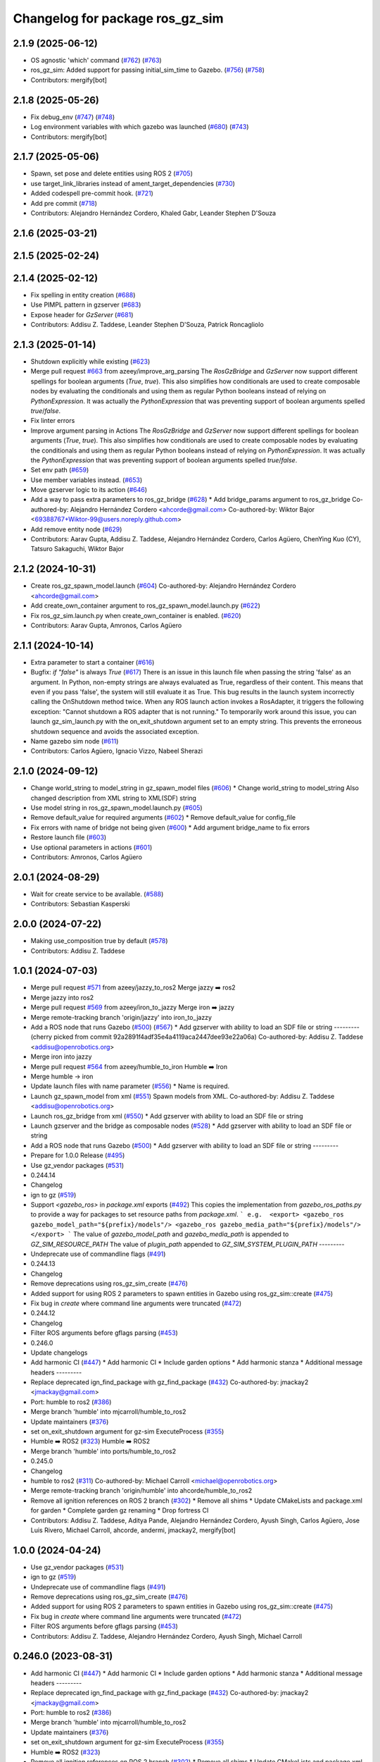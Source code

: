 ^^^^^^^^^^^^^^^^^^^^^^^^^^^^^^^^^^^^
Changelog for package ros_gz_sim
^^^^^^^^^^^^^^^^^^^^^^^^^^^^^^^^^^^^

2.1.9 (2025-06-12)
------------------
* OS agnostic 'which' command (`#762 <https://github.com/gazebosim/ros_gz/issues/762>`_) (`#763 <https://github.com/gazebosim/ros_gz/issues/763>`_)
* ros_gz_sim: Added support for passing initial_sim_time to Gazebo. (`#756 <https://github.com/gazebosim/ros_gz/issues/756>`_) (`#758 <https://github.com/gazebosim/ros_gz/issues/758>`_)
* Contributors: mergify[bot]

2.1.8 (2025-05-26)
------------------
* Fix debug_env (`#747 <https://github.com/gazebosim/ros_gz/issues/747>`_) (`#748 <https://github.com/gazebosim/ros_gz/issues/748>`_)
* Log environment variables with which gazebo was launched (`#680 <https://github.com/gazebosim/ros_gz/issues/680>`_) (`#743 <https://github.com/gazebosim/ros_gz/issues/743>`_)
* Contributors: mergify[bot]

2.1.7 (2025-05-06)
------------------
* Spawn, set pose and delete entities using ROS 2 (`#705 <https://github.com/gazebosim/ros_gz/issues/705>`_)
* use target_link_libraries instead of ament_target_dependencies (`#730 <https://github.com/gazebosim/ros_gz/issues/730>`_)
* Added codespell pre-commit hook. (`#721 <https://github.com/gazebosim/ros_gz/issues/721>`_)
* Add pre commit (`#718 <https://github.com/gazebosim/ros_gz/issues/718>`_)
* Contributors: Alejandro Hernández Cordero, Khaled Gabr, Leander Stephen D'Souza

2.1.6 (2025-03-21)
------------------

2.1.5 (2025-02-24)
------------------

2.1.4 (2025-02-12)
------------------
* Fix spelling in entity creation (`#688 <https://github.com/gazebosim/ros_gz/issues/688>`_)
* Use PIMPL pattern in gzserver (`#683 <https://github.com/gazebosim/ros_gz/issues/683>`_)
* Expose header for `GzServer` (`#681 <https://github.com/gazebosim/ros_gz/issues/681>`_)
* Contributors: Addisu Z. Taddese, Leander Stephen D'Souza, Patrick Roncagliolo

2.1.3 (2025-01-14)
------------------
* Shutdown explicitly while existing (`#623 <https://github.com/gazebosim/ros_gz/issues/623>`_)
* Merge pull request `#663 <https://github.com/gazebosim/ros_gz/issues/663>`_ from azeey/improve_arg_parsing
  The `RosGzBridge` and `GzServer` now support different spellings for
  boolean arguments (`True`, `true`). This also simplifies how
  conditionals are used to create composable nodes by evaluating the
  conditionals and using them as regular Python booleans instead of
  relying on `PythonExpression`. It was actually the `PythonExpression`
  that was preventing support of boolean arguments spelled `true`/`false`.
* Fix linter errors
* Improve argument parsing in Actions
  The `RosGzBridge` and `GzServer` now support different spellings for
  boolean arguments (`True`, `true`). This also simplifies how
  conditionals are used to create composable nodes by evaluating the
  conditionals and using them as regular Python booleans instead of
  relying on `PythonExpression`. It was actually the `PythonExpression`
  that was preventing support of boolean arguments spelled `true`/`false`.
* Set env path (`#659 <https://github.com/gazebosim/ros_gz/issues/659>`_)
* Use member variables instead. (`#653 <https://github.com/gazebosim/ros_gz/issues/653>`_)
* Move gzserver logic to its action (`#646 <https://github.com/gazebosim/ros_gz/issues/646>`_)
* Add a way to pass extra parameters to ros_gz_bridge (`#628 <https://github.com/gazebosim/ros_gz/issues/628>`_)
  * Add bridge_params argument to ros_gz_bridge
  Co-authored-by: Alejandro Hernández Cordero <ahcorde@gmail.com>
  Co-authored-by: Wiktor Bajor <69388767+Wiktor-99@users.noreply.github.com>
* Add remove entity node (`#629 <https://github.com/gazebosim/ros_gz/issues/629>`_)
* Contributors: Aarav Gupta, Addisu Z. Taddese, Alejandro Hernández Cordero, Carlos Agüero, ChenYing Kuo (CY), Tatsuro Sakaguchi, Wiktor Bajor

2.1.2 (2024-10-31)
------------------
* Create ros_gz_spawn_model.launch (`#604 <https://github.com/gazebosim/ros_gz/issues/604>`_)
  Co-authored-by: Alejandro Hernández Cordero <ahcorde@gmail.com>
* Add create_own_container argument to ros_gz_spawn_model.launch.py (`#622 <https://github.com/gazebosim/ros_gz/issues/622>`_)
* Fix ros_gz_sim.launch.py when create_own_container is enabled. (`#620 <https://github.com/gazebosim/ros_gz/issues/620>`_)
* Contributors: Aarav Gupta, Amronos, Carlos Agüero

2.1.1 (2024-10-14)
------------------
* Extra parameter to start a container (`#616 <https://github.com/gazebosim/ros_gz/issues/616>`_)
* Bugfix: `if "false"` is always `True` (`#617 <https://github.com/gazebosim/ros_gz/issues/617>`_)
  There is an issue in this launch file when passing the string 'false' as
  an argument. In Python, non-empty strings are always evaluated as True,
  regardless of their content. This means that even if you pass 'false',
  the system will still evaluate it as True.
  This bug results in the launch system incorrectly calling the OnShutdown
  method twice. When any ROS launch action invokes a RosAdapter, it
  triggers the following exception: "Cannot shutdown a ROS adapter that is
  not running."
  To temporarily work around this issue, you can launch gz_sim_launch.py
  with the on_exit_shutdown argument set to an empty string. This prevents
  the erroneous shutdown sequence and avoids the associated exception.
* Name gazebo sim node (`#611 <https://github.com/gazebosim/ros_gz/issues/611>`_)
* Contributors: Carlos Agüero, Ignacio Vizzo, Nabeel Sherazi

2.1.0 (2024-09-12)
------------------
* Change world_string to model_string in gz_spawn_model files (`#606 <https://github.com/gazebosim/ros_gz//issues/606>`_)
  * Change world_string to model_string
  Also changed description from XML string to XML(SDF) string
* Use model string in ros_gz_spawn_model.launch.py (`#605 <https://github.com/gazebosim/ros_gz//issues/605>`_)
* Remove default_value for required arguments (`#602 <https://github.com/gazebosim/ros_gz//issues/602>`_)
  * Remove default_value for config_file
* Fix errors with name of bridge not being given (`#600 <https://github.com/gazebosim/ros_gz//issues/600>`_)
  * Add argument bridge_name to fix errors
* Restore launch file (`#603 <https://github.com/gazebosim/ros_gz//issues/603>`_)
* Use optional parameters in actions (`#601 <https://github.com/gazebosim/ros_gz//issues/601>`_)
* Contributors: Amronos, Carlos Agüero

2.0.1 (2024-08-29)
------------------
* Wait for create service to be available. (`#588 <https://github.com/gazebosim/ros_gz/issues/588>`_)
* Contributors: Sebastian Kasperski

2.0.0 (2024-07-22)
------------------
* Making use_composition true by default (`#578 <https://github.com/gazebosim/ros_gz/issues/578>`_)
* Contributors: Addisu Z. Taddese

1.0.1 (2024-07-03)
------------------
* Merge pull request `#571 <https://github.com/gazebosim/ros_gz//issues/571>`_ from azeey/jazzy_to_ros2
  Merge jazzy ➡️  ros2
* Merge jazzy into ros2
* Merge pull request `#569 <https://github.com/gazebosim/ros_gz//issues/569>`_ from azeey/iron_to_jazzy
  Merge iron ➡️  jazzy
* Merge remote-tracking branch 'origin/jazzy' into iron_to_jazzy
* Add a ROS node that runs Gazebo (`#500 <https://github.com/gazebosim/ros_gz//issues/500>`_) (`#567 <https://github.com/gazebosim/ros_gz//issues/567>`_)
  * Add gzserver with ability to load an SDF file or string
  ---------
  (cherry picked from commit 92a2891f4adf35e4a4119aca2447dee93e22a06a)
  Co-authored-by: Addisu Z. Taddese <addisu@openrobotics.org>
* Merge iron into jazzy
* Merge pull request `#564 <https://github.com/gazebosim/ros_gz//issues/564>`_ from azeey/humble_to_iron
  Humble ➡️ Iron
* Merge humble -> iron
* Update launch files with name parameter (`#556 <https://github.com/gazebosim/ros_gz//issues/556>`_)
  * Name is required.
* Launch gz_spawn_model from xml (`#551 <https://github.com/gazebosim/ros_gz//issues/551>`_)
  Spawn models from XML.
  Co-authored-by: Addisu Z. Taddese <addisu@openrobotics.org>
* Launch ros_gz_bridge from xml (`#550 <https://github.com/gazebosim/ros_gz//issues/550>`_)
  * Add gzserver with ability to load an SDF file or string
* Launch gzserver and the bridge as composable nodes (`#528 <https://github.com/gazebosim/ros_gz//issues/528>`_)
  * Add gzserver with ability to load an SDF file or string
* Add a ROS node that runs Gazebo (`#500 <https://github.com/gazebosim/ros_gz//issues/500>`_)
  * Add gzserver with ability to load an SDF file or string
  ---------
* Prepare for 1.0.0 Release (`#495 <https://github.com/gazebosim/ros_gz//issues/495>`_)
* Use gz_vendor packages (`#531 <https://github.com/gazebosim/ros_gz//issues/531>`_)
* 0.244.14
* Changelog
* ign to gz (`#519 <https://github.com/gazebosim/ros_gz//issues/519>`_)
* Support `<gazebo_ros>` in `package.xml` exports (`#492 <https://github.com/gazebosim/ros_gz//issues/492>`_)
  This copies the implementation from `gazebo_ros_paths.py` to provide a
  way for packages to set resource paths from `package.xml`.
  ```
  e.g.  <export>
  <gazebo_ros gazebo_model_path="${prefix}/models"/>
  <gazebo_ros gazebo_media_path="${prefix}/models"/>
  </export>
  ```
  The value of `gazebo_model_path` and `gazebo_media_path` is appended to `GZ_SIM_RESOURCE_PATH`
  The value of `plugin_path` appended to `GZ_SIM_SYSTEM_PLUGIN_PATH`
  ---------
* Undeprecate use of commandline flags (`#491 <https://github.com/gazebosim/ros_gz//issues/491>`_)
* 0.244.13
* Changelog
* Remove deprecations using ros_gz_sim_create (`#476 <https://github.com/gazebosim/ros_gz//issues/476>`_)
* Added support for using ROS 2 parameters to spawn entities in Gazebo using ros_gz_sim::create (`#475 <https://github.com/gazebosim/ros_gz//issues/475>`_)
* Fix bug in `create` where command line arguments were truncated (`#472 <https://github.com/gazebosim/ros_gz//issues/472>`_)
* 0.244.12
* Changelog
* Filter ROS arguments before gflags parsing (`#453 <https://github.com/gazebosim/ros_gz//issues/453>`_)
* 0.246.0
* Update changelogs
* Add harmonic CI (`#447 <https://github.com/gazebosim/ros_gz//issues/447>`_)
  * Add harmonic CI
  * Include garden options
  * Add harmonic stanza
  * Additional message headers
  ---------
* Replace deprecated ign_find_package with gz_find_package (`#432 <https://github.com/gazebosim/ros_gz//issues/432>`_)
  Co-authored-by: jmackay2 <jmackay@gmail.com>
* Port: humble to ros2 (`#386 <https://github.com/gazebosim/ros_gz//issues/386>`_)
* Merge branch 'humble' into mjcarroll/humble_to_ros2
* Update maintainers (`#376 <https://github.com/gazebosim/ros_gz//issues/376>`_)
* set on_exit_shutdown argument for gz-sim ExecuteProcess (`#355 <https://github.com/gazebosim/ros_gz//issues/355>`_)
* Humble ➡️ ROS2 (`#323 <https://github.com/gazebosim/ros_gz//issues/323>`_)
  Humble ➡️ ROS2
* Merge branch 'humble' into ports/humble_to_ros2
* 0.245.0
* Changelog
* humble to ros2 (`#311 <https://github.com/gazebosim/ros_gz//issues/311>`_)
  Co-authored-by: Michael Carroll <michael@openrobotics.org>
* Merge remote-tracking branch 'origin/humble' into ahcorde/humble_to_ros2
* Remove all ignition references on ROS 2 branch (`#302 <https://github.com/gazebosim/ros_gz//issues/302>`_)
  * Remove all shims
  * Update CMakeLists and package.xml for garden
  * Complete garden gz renaming
  * Drop fortress CI
* Contributors: Addisu Z. Taddese, Aditya Pande, Alejandro Hernández Cordero, Ayush Singh, Carlos Agüero, Jose Luis Rivero, Michael Carroll, ahcorde, andermi, jmackay2, mergify[bot]

1.0.0 (2024-04-24)
------------------
* Use gz_vendor packages (`#531 <https://github.com/gazebosim/ros_gz/issues/531>`_)
* ign to gz (`#519 <https://github.com/gazebosim/ros_gz/issues/519>`_)
* Undeprecate use of commandline flags (`#491 <https://github.com/gazebosim/ros_gz/issues/491>`_)
* Remove deprecations using ros_gz_sim_create (`#476 <https://github.com/gazebosim/ros_gz/issues/476>`_)
* Added support for using ROS 2 parameters to spawn entities in Gazebo using ros_gz_sim::create (`#475 <https://github.com/gazebosim/ros_gz/issues/475>`_)
* Fix bug in `create` where command line arguments were truncated (`#472 <https://github.com/gazebosim/ros_gz/issues/472>`_)
* Filter ROS arguments before gflags parsing (`#453 <https://github.com/gazebosim/ros_gz/issues/453>`_)
* Contributors: Addisu Z. Taddese, Alejandro Hernández Cordero, Ayush Singh, Michael Carroll

0.246.0 (2023-08-31)
--------------------
* Add harmonic CI (`#447 <https://github.com/gazebosim/ros_gz/issues/447>`_)
  * Add harmonic CI
  * Include garden options
  * Add harmonic stanza
  * Additional message headers
  ---------
* Replace deprecated ign_find_package with gz_find_package (`#432 <https://github.com/gazebosim/ros_gz/issues/432>`_)
  Co-authored-by: jmackay2 <jmackay@gmail.com>
* Port: humble to ros2 (`#386 <https://github.com/gazebosim/ros_gz/issues/386>`_)
* Merge branch 'humble' into mjcarroll/humble_to_ros2
* Update maintainers (`#376 <https://github.com/gazebosim/ros_gz/issues/376>`_)
* set on_exit_shutdown argument for gz-sim ExecuteProcess (`#355 <https://github.com/gazebosim/ros_gz/issues/355>`_)
* Humble ➡️ ROS2 (`#323 <https://github.com/gazebosim/ros_gz/issues/323>`_)
* Remove all ignition references on ROS 2 branch (`#302 <https://github.com/gazebosim/ros_gz/issues/302>`_)
  * Remove all shims
  * Update CMakeLists and package.xml for garden
  * Complete garden gz renaming
  * Drop fortress CI
* Contributors: Aditya Pande, Alejandro Hernández Cordero, Michael Carroll, ahcorde, andermi, jmackay2

0.245.0 (2022-10-12)
--------------------
* humble to ros2 (`#311 <https://github.com/gazebosim/ros_gz/issues/311>`_)
  Co-authored-by: Michael Carroll <michael@openrobotics.org>
* Merge remote-tracking branch 'origin/humble' into ahcorde/humble_to_ros2
* Remove all ignition references on ROS 2 branch (`#302 <https://github.com/gazebosim/ros_gz/issues/302>`_)
  * Remove all shims
  * Update CMakeLists and package.xml for garden
  * Complete garden gz renaming
  * Drop fortress CI
* Contributors: Alejandro Hernández Cordero, Michael Carroll, ahcorde


0.244.10 (2023-05-03)
---------------------

0.244.9 (2022-11-03)
--------------------
* Export ROS Stopwatch library (`#299 <https://github.com/gazebosim/ros_gz/issues/299>`_) (`#322 <https://github.com/gazebosim/ros_gz/issues/322>`_)
  New Stopwatch library needs to be exported and built as shared
  Co-authored-by: Michael Anderson <anderson@mbari.org>
* Contributors: Michael Carroll

0.244.8 (2022-10-28)
--------------------

0.244.7 (2022-10-12)
--------------------
* Fix launch substitutions for ign_args (`#309 <https://github.com/gazebosim/ros_gz/issues/309>`_)
  * Fix launch substitutions for ign_args
* Merge pull request `#275 <https://github.com/gazebosim/ros_gz/issues/275>`_ (Galactic to Humble)
  Galactic to Humble
* Merge branch 'ros2' into ports/galactic_to_ros2
* Contributors: Michael Carroll

0.244.6 (2022-09-14)
--------------------

0.244.5 (2022-09-12)
--------------------
* Fix missing msgs include and packages.xml deps (`#292 <https://github.com/gazebosim/ros_gz/issues/292>`_)
  * Fix missing msgs include and packages.xml deps
  * Add additional conditions to support gz sim invocation
  * Fix cpplint
* Support ros_ign migration (`#282 <https://github.com/gazebosim/ros_gz/issues/282>`_)
  Clean up shared libraries, and tick-tock RosGzPointCloud
  Tick-tock launch args
  Hard-tock ign\_ in sources
  Migrate ign, ign\_, IGN\_ for sources, launch, and test files
  Migrate IGN_XXX_VER, IGN_T, header guards
  Migrate launchfile, launchfile args, and test source references
  Migrate ros_ign_XXX and gz_gazebo -> gz_sim
  Migrate ros_ign_XXX project names
  Migrate Ign, ign-, IGN_DEPS, ign-gazebo
  Migrate ignitionrobotics, ignitionrobotics/ros_ign, osrf/ros_ign
  Migrate ignition-version, IGNITION_VERSION, Ignition <LIB>, ros_ign_ci
* Move packages and files to gz (`#282 <https://github.com/gazebosim/ros_gz/issues/282>`_)
* Contributors: methylDragon

0.244.3 (2022-05-19)
--------------------
* [ros2] README updates (service bridge, Gazebo rename) (`#252 <https://github.com/gazebosim/ros_gz/issues/252>`_)
* Fix linter tests (`#251 <https://github.com/gazebosim/ros_gz/issues/251>`_)
  Co-authored-by: Louise Poubel <louise@openrobotics.org>
* Contributors: Daisuke Nishimatsu, Louise Poubel

0.244.2 (2022-04-25)
--------------------
* Support bridging services (`#211 <https://github.com/gazebosim/ros_gz/issues/211>`_)
* Add std_msgs as dependency of ros_gz_sim (`#242 <https://github.com/gazebosim/ros_gz/issues/242>`_)
* Fixed ros_gz_sim launch file install directory (`#229 <https://github.com/gazebosim/ros_gz/issues/229>`_) (`#230 <https://github.com/gazebosim/ros_gz/issues/230>`_)
* Added ign_version launch argument to set ignition gazebo version (`#226 <https://github.com/gazebosim/ros_gz/issues/226>`_)
* Bring ros2 branch up-to-date with Rolling (`#213 <https://github.com/gazebosim/ros_gz/issues/213>`_)
* create.cpp usage message fixed for ros2 branch (`#207 <https://github.com/gazebosim/ros_gz/issues/207>`_)
* Separate galactic branch from ros2 branch (`#201 <https://github.com/gazebosim/ros_gz/issues/201>`_)
* 🏁 Dome EOL (`#198 <https://github.com/gazebosim/ros_gz/issues/198>`_)
* Contributors: Alejandro Hernández Cordero, Aryaman Shardul, Ivan Santiago Paunovic, Kenji Brameld, Louise Poubel, Michael Carroll, ahcorde

0.244.1 (2022-01-04)
--------------------

0.244.0 (2021-12-30)
--------------------
* Default to Fortress for Rolling (future Humble) (`#195 <https://github.com/gazebosim/ros_gz/issues/195>`_)
* [ros2] 🏁 Dome EOL (`#199 <https://github.com/gazebosim/ros_gz/issues/199>`_)
* Contributors: Guillaume Doisy, Louise Poubel

0.233.2 (2021-07-20)
--------------------
* [ros2] Update version docs, add Galactic and Fortress (`#164 <https://github.com/gazebosim/ros_gz/issues/164>`_)
* Contributors: Louise Poubel

0.233.1 (2021-04-16)
--------------------
* Default to Edifice for Rolling (`#150 <https://github.com/gazebosim/ros_gz/issues/150>`_)
* Edifice support (`#140 <https://github.com/gazebosim/ros_gz/issues/140>`_)
  Co-authored-by: Alejandro Hernández <ahcorde@gmail.com>
* Add topic flag to create robot  (`#128 <https://github.com/gazebosim/ros_gz/issues/128>`_)
  Now it is possible to run ros_gz_sim create specifying a topic as
  source of the robot description
  Add a launch file starting a ignition gazebo world and spawn a sphere in it.
  Additionally a rviz2 interface is loaded to show that also Rviz can load
  the robot description
  The newly created demo introduce a dependency on the robot_state_publisher package
* Add default value for plugin path in launch script (`#125 <https://github.com/gazebosim/ros_gz/issues/125>`_)
* Fix overwriting of plugin path in launch script (`#122 <https://github.com/gazebosim/ros_gz/issues/122>`_)
  - GZ_SIM_SYSTEM_PLUGIN_PATH was overwritten by LD_LIBRARY_PATH
  - Now it is instead extended by LD_LIBRARY_PATH
  - This allows use of gz_sim.launch.py with custom gazebo plugins
* Changed for loading xml from ROS param(`#119 <https://github.com/gazebosim/ros_gz/issues/119>`_) (`#120 <https://github.com/gazebosim/ros_gz/issues/120>`_)
* ros_gz_sim exec depend on gz-sim (`#110 <https://github.com/gazebosim/ros_gz/issues/110>`_)
* Update releases (`#108 <https://github.com/gazebosim/ros_gz/issues/108>`_)
* Add support for Dome (`#103 <https://github.com/gazebosim/ros_gz/issues/103>`_)
* Contributors: Andrej Orsula, Louise Poubel, Luca Della Vedova, Valerio Magnago, chama1176

0.221.1 (2020-08-19)
--------------------
* Add pkg-config as a buildtool dependency (`#102 <https://github.com/gazebosim/ros_gz/issues/102>`_)
* Contributors: Louise Poubel

0.221.0 (2020-07-23)
--------------------
* [ros2] Fixed CI - Added Foxy (`#89 <https://github.com/gazebosim/ros_gz/issues/89>`_)
  Co-authored-by: Louise Poubel <louise@openrobotics.org>
* Added ros_gz_sim for ros2 (`#80 <https://github.com/gazebosim/ros_gz/issues/80>`_)
  Co-authored-by: Louise Poubel <louise@openrobotics.org>
* Update Dashing docs (`#62 <https://github.com/gazebosim/ros_gz/issues/62>`_)
* Contributors: Alejandro Hernández Cordero, Louise Poubel, chapulina
